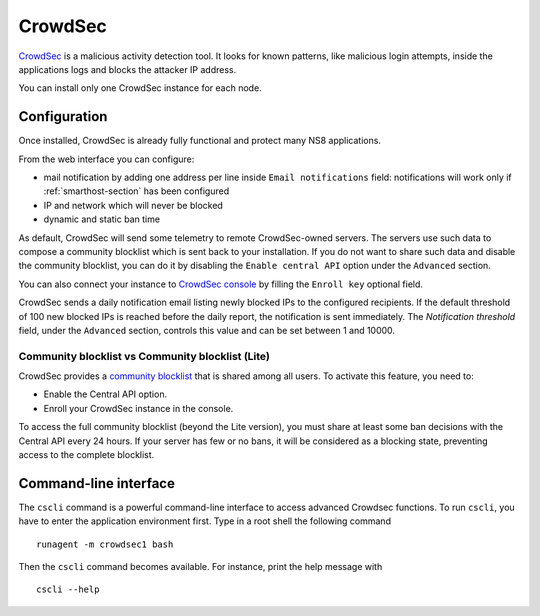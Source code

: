 ========
CrowdSec
========

`CrowdSec <https://www.crowdsec.net/>`_ is a malicious activity detection tool.
It looks for known patterns, like malicious login attempts, inside the applications logs
and blocks the attacker IP address.

You can install only one CrowdSec instance for each node.
 

Configuration
=============

Once installed, CrowdSec is already fully functional and protect many NS8 applications.
 
From the web interface you can configure:

* mail notification by adding one address per line inside ``Email notifications`` field:
  notifications will work only if :ref:`smarthost-section` has been configured

* IP and network which will never be blocked

* dynamic and static ban time

As default, CrowdSec will send some telemetry to remote CrowdSec-owned servers.
The servers use such data to compose a community blocklist which is sent back to your installation.
If you do not want to share such data and disable the community blocklist, you can do it by
disabling the ``Enable central API`` option under the ``Advanced`` section.

You can also connect your instance to `CrowdSec console <https://app.crowdsec.net>`_
by filling the ``Enroll key`` optional field.

CrowdSec sends a daily notification email listing newly blocked IPs to the
configured recipients. If the default threshold of 100 new blocked IPs is
reached before the daily report, the notification is sent immediately. The
`Notification threshold` field, under the ``Advanced`` section, controls
this value and can be set between 1 and 10000.

Community blocklist vs Community blocklist (Lite)
^^^^^^^^^^^^^^^^^^^^^^^^^^^^^^^^^^^^^^^^^^^^^^^^^
CrowdSec provides a `community blocklist <https://docs.crowdsec.net/docs/next/central_api/community_blocklist>`_  that is shared among all users. To activate this feature, you need to:

- Enable the Central API option.
- Enroll your CrowdSec instance in the console.

To access the full community blocklist (beyond the Lite version), you must share at least some ban decisions with the Central API every 24 hours. 
If your server has few or no bans, it will be considered as a blocking state, preventing access to the complete blocklist.

Command-line interface
======================

The ``cscli`` command is a powerful command-line interface to access
advanced Crowdsec functions. To run ``cscli``, you have to enter the
application environment first. Type in a root shell the following command

::

  runagent -m crowdsec1 bash

Then the ``cscli`` command becomes available. For instance, print the help
message with

::

  cscli --help
